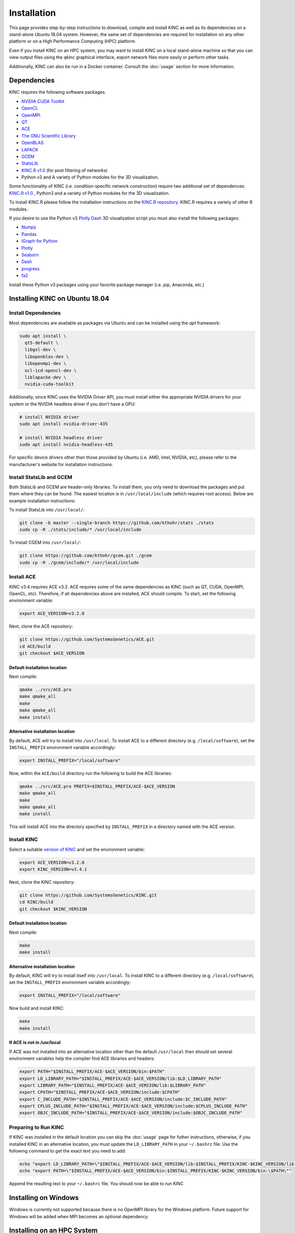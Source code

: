 Installation
============

This page provides step-by-step instructions to download, compile and install KINC as well as its dependencies on a stand-alone Ubuntu 18.04 system. However, the same set of dependencies are required for installation on any other platform or on a High Performance Computing (HPC) platform.

Even if you install KINC on an HPC system, you may want to install KINC on a local stand-alone machine so that you can view output files using the `qkinc` graphical interface, export network files more easily or perform other tasks.

Additionally, KINC can also be run in a Docker container. Consult the :doc:`usage` section for more information.

Dependencies
------------

KINC requires the following software packages.

- `NVIDIA CUDA Toolkit <https://developer.nvidia.com/cuda-zone>`_
- `OpenCL <https://www.khronos.org/opencl/>`_
- `OpenMPI <https://www.open-mpi.org/>`_
- `QT <https://www.qt.io/>`_
- `ACE <https://github.com/SystemsGenetics/ACE>`_
- `The GNU Scientific Library <https://www.gnu.org/software/gsl/>`_
- `OpenBLAS <https://www.openblas.net/>`_
- `LAPACK <http://www.netlib.org/lapack/>`_
- `GCEM <https://www.kthohr.com/gcem.html>`_
- `StatsLib <https://www.kthohr.com/statslib.html>`_
- `KINC.R v1.0 <https://github.com/SystemsGenetics/KINC.R>`_ (for post filtering of networks)
- Python v3 and A variety of Python modules for the 3D visualization.


Some functionality of KINC (i.e. condition-specific network construction) require two additional set of dependences:  `KINC.R v1.0 <https://github.com/SystemsGenetics/KINC.R>`_ , Python3 and a variety of Python modules for the 3D visualization.

To install KINC.R please follow the installation instructions on the `KINC.R repository <https://github.com/SystemsGenetics/KINC.R>`_. KINC.R requires a variety of other R modules.

If you desire to use the Python v3 `Plotly Dash <https://plotly.com/dash/>`_ 3D visualization script you must also install the following packages:  

- `Numpy <https://numpy.org/>`_
- `Pandas <https://pandas.pydata.org/>`_
- `IGraph for Python <https://igraph.org/python/>`_
- `Plotly <https://plotly.com/>`_
- `Seaborn <https://seaborn.pydata.org/>`_
- `Dash <https://plotly.com/dash/>`_
- `progress <https://github.com/verigak/progress/>`_
- `fa2 <https://github.com/bhargavchippada/forceatlas2>`_

Install these Python v3 packages using your favorite package manager (i.e. pip, Anaconda, etc.)

Installing KINC on Ubuntu 18.04
--------------------------

Install Dependencies
~~~~~~~~~~~~~~~~~~~~

Most dependencies are available as packages via Ubuntu and can be installed using the `apt` framework:

.. code:: bash

  sudo apt install \
    qt5-default \
    libgsl-dev \
    libopenblas-dev \
    libopenmpi-dev \
    ocl-icd-opencl-dev \
    liblapacke-dev \
    nvidia-cuda-toolkit

Additionally, since KINC uses the NVIDIA Driver API, you must install either the appropriate NVIDIA drivers for your system or the NVIDIA headless driver if you don't have a GPU:

.. code:: bash

  # install NVIDIA driver
  sudo apt install nvidia-driver-435

  # install NVIDIA headless driver
  sudo apt install nvidia-headless-435

For specific device drivers other than those provided by Ubuntu (i.e. AMD, Intel, NVIDIA, etc), please refer to the manufacturer's website for installation instructions.

Install StatsLib and GCEM
~~~~~~~~~~~~~~~~~~~~~~~~~

Both StatsLib and GCEM are header-only libraries. To install them, you only need to download the packages and put them where they can be found.  The easiest location is in ``/usr/local/include`` (which requires root access).  Below are example installation instructions:

To install StatsLib into ``/usr/local/``:

.. code:: bash

  git clone -b master --single-branch https://github.com/kthohr/stats ./stats
  sudo cp -R ./stats/include/* /usr/local/include


To install CGEM into ``/usr/local/``:

.. code:: bash

  git clone https://github.com/kthohr/gcem.git ./gcem
  sudo cp -R ./gcem/include/* /usr/local/include

Install ACE
~~~~~~~~~~~

KINC v3.4 requires ACE v3.2. ACE requires some of the same dependencies as KINC (such as QT, CUDA, OpenMPI, OpenCL, etc).  Therefore, if all dependencies above are installed, ACE should compile. To start, set the following environment variable:

.. code:: bash

  export ACE_VERSION=v3.2.0

Next, clone the ACE repository:

.. code:: bash

  git clone https://github.com/SystemsGenetics/ACE.git
  cd ACE/build
  git checkout $ACE_VERSION

Default installation location
*****************************

Next compile:

.. code:: bash

  qmake ../src/ACE.pro
  make qmake_all
  make
  make qmake_all
  make install

Alternative installation location
*********************************

By default, ACE will try to install into ``/usr/local``. To install ACE to a different directory (e.g. ``/local/software``), set the ``INSTALL_PREFIX`` environment variable accordingly:

.. code:: bash

  export INSTALL_PREFIX="/local/software"

Now, within the ``ACE/build`` directory run the following to build the ACE libraries:

.. code:: bash

  qmake ../src/ACE.pro PREFIX=$INSTALL_PREFIX/ACE-$ACE_VERSION
  make qmake_all
  make
  make qmake_all
  make install

This will install ACE into the directory specified by ``INSTALL_PREFIX`` in a directory named with the ACE version.


Install KINC
~~~~~~~~~~~~

Select a suitable `version of KINC <https://github.com/SystemsGenetics/KINC/releases>`__ and set the environment variable:

.. code:: bash

  export ACE_VERSION=v3.2.0
  export KINC_VERSION=v3.4.1

Next, clone the KINC repository:

.. code:: bash

  git clone https://github.com/SystemsGenetics/KINC.git
  cd KINC/build
  git checkout $KINC_VERSION

Default installation location
*****************************

Next compile:

.. code:: bash

  make
  make install

Alternative installation location
*********************************

By default, KINC will try to install itself into ``/usr/local``. To install KINC to a different directory (e.g. ``/local/software``), set the ``INSTALL_PREFIX`` environment variable accordingly:

.. code:: bash

  export INSTALL_PREFIX="/local/software"

Now build and install KINC:

.. code:: bash

  make
  make install

If ACE is not in /usr/local
***************************

If ACE was not installed into an alternative location other than the default ``/usr/local`` then should set several environment variables help the compiler find ACE libraries and headers:

.. code:: bash

  export PATH="$INSTALL_PREFIX/ACE-$ACE_VERSION/bin:$PATH"
  export LD_LIBRARY_PATH="$INSTALL_PREFIX/ACE-$ACE_VERSION/lib:$LD_LIBRARY_PATH"
  export LIBRARY_PATH="$INSTALL_PREFIX/ACE-$ACE_VERSION/lib:$LIBRARY_PATH"
  export CPATH="$INSTALL_PREFIX/ACE-$ACE_VERSION/include:$CPATH"
  export C_INCLUDE_PATH="$INSTALL_PREFIX/ACE-$ACE_VERSION/include:$C_INCLUDE_PATH"
  export CPLUS_INCLUDE_PATH="$INSTALL_PREFIX/ACE-$ACE_VERSION/include:$CPLUS_INCLUDE_PATH"
  export OBJC_INCLUDE_PATH="$INSTALL_PREFIX/ACE-$ACE_VERSION/include:$OBJC_INCLUDE_PATH"


Preparing to Run KINC
~~~~~~~~~~~~~~~~~~~~~

If KINC was installed in the default location you can skip the :doc:`usage` page for futher instructions, otherwise, if you installed KINC in an alternative location, you must update the ``LD_LIBRARY_PATH`` in your ``~/.bashrc`` file.  Use the following command to get the exact text you need to add.

.. code:: bash

  echo "export LD_LIBRARY_PATH=\"$INSTALL_PREFIX/ACE-$ACE_VERSION/lib:$INSTALL_PREFIX/KINC-$KINC_VERSION/lib:\$LD_LIBRARY_PATH\""
  echo "export PATH=\"$INSTALL_PREFIX/ACE-$ACE_VERSION/bin:$INSTALL_PREFIX/KINC-$KINC_VERSION/bin:\$PATH\""

Append the resulting text to your ``~/.bashrc`` file. You should now be able to run KINC


Installing on Windows
---------------------

Windows is currently not supported because there is no OpenMPI library for the Windows platform. Future support for Windows will be added when MPI becomes an optional dependency.

Installing on an HPC System
---------------------------

Usage of KINC on high-performance computing (HPC) systems will require assistance of the cluster's systems admin to ensure all dependencies are installed and available.  Software management on clusters is specific to each cluster, although there are often commonalities.  Regardless, it is not possible to provide comprehensive instructions that would apply to every cluster.

Palmetto
~~~~~~~~

The following instructions are specific to the Palmetto cluster at Clemson University, however they can be adapted with some effort to other HPC clusters.

If you have previously used any version of KINC or ACE, be sure to remove the modules from your libraries. Furthermore, check to make sure that your ``.bashrc`` is clear of any designated paths for ACE or KINC.

Obtain an interactive node with at least 8 cores. Run the command:

.. code:: bash

  qsub -I -l select=1:ncpus=8:ngpus=2:gpu_model=p100

Once you have obtained an interactive node, run the following commands from your home directory:

.. code:: bash

  git clone https://github.com/bentsherman/pbs-toolkit.git
  ./pbs-toolkit/modules/install-ace.sh v3.2.0
  ./pbs-toolkit/modules/install-statslib.sh
  ./pbs-toolkit/modules/install-kinc.sh v3.4.1 v3.2.0

These scripts will install ACE and KINC into your home directory, establishing them as modules that can be run from anywhere. It will also update your environment so that the modules can be called when necessary. It uses a module called ``use.own``, which when added will make KINC and ACE available to be used interactively. You should now be able to load KINC as a module:

.. code:: bash

  module add use.own
  module add KINC/v3.4.1
